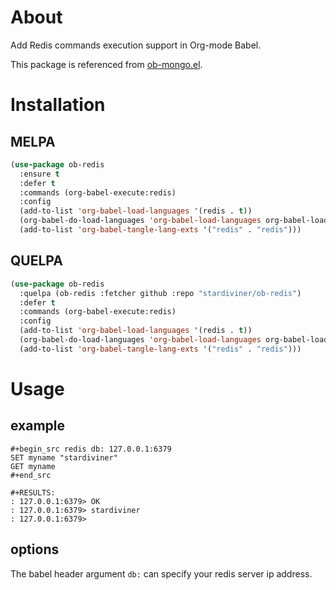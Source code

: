 * About

Add Redis commands execution support in Org-mode Babel.

This package is referenced from [[https://github.com/krisajenkins/ob-mongo][ob-mongo.el]].

* Installation

** MELPA

#+begin_src emacs-lisp
(use-package ob-redis
  :ensure t
  :defer t
  :commands (org-babel-execute:redis)
  :config
  (add-to-list 'org-babel-load-languages '(redis . t))
  (org-babel-do-load-languages 'org-babel-load-languages org-babel-load-languages)
  (add-to-list 'org-babel-tangle-lang-exts '("redis" . "redis")))
#+end_src

** QUELPA

#+begin_src emacs-lisp
(use-package ob-redis
  :quelpa (ob-redis :fetcher github :repo "stardiviner/ob-redis")
  :defer t
  :commands (org-babel-execute:redis)
  :config
  (add-to-list 'org-babel-load-languages '(redis . t))
  (org-babel-do-load-languages 'org-babel-load-languages org-babel-load-languages)
  (add-to-list 'org-babel-tangle-lang-exts '("redis" . "redis")))
#+end_src

* Usage

** example

#+begin_example
,#+begin_src redis db: 127.0.0.1:6379
SET myname "stardiviner"
GET myname
,#+end_src

,#+RESULTS:
: 127.0.0.1:6379> OK
: 127.0.0.1:6379> stardiviner
: 127.0.0.1:6379> 
#+end_example

** options

The babel header argument ~db:~ can specify your redis server ip address.

